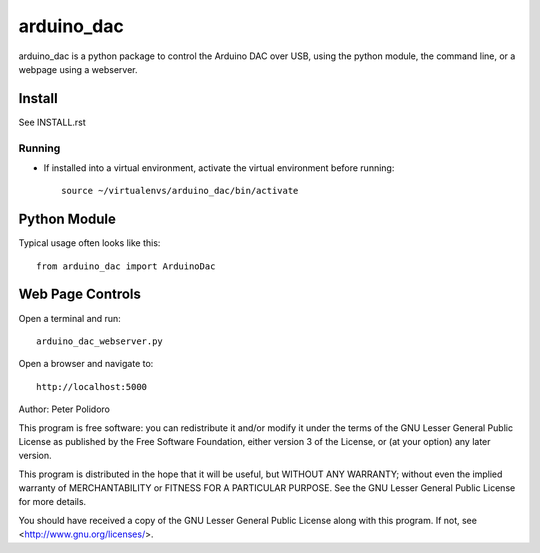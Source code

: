 ===========
arduino_dac
===========

arduino_dac is a python package to control the Arduino DAC over USB,
using the python module, the command line, or a webpage using a
webserver.


Install
-------

See INSTALL.rst

Running
=======

* If installed into a virtual environment, activate the virtual
  environment before running::

    source ~/virtualenvs/arduino_dac/bin/activate

Python Module
-------------

Typical usage often looks like this::

    from arduino_dac import ArduinoDac

Web Page Controls
-----------------

Open a terminal and run::

    arduino_dac_webserver.py

Open a browser and navigate to::

    http://localhost:5000



Author: Peter Polidoro

This program is free software: you can redistribute it and/or modify
it under the terms of the GNU Lesser General Public License as published by
the Free Software Foundation, either version 3 of the License, or
(at your option) any later version.

This program is distributed in the hope that it will be useful,
but WITHOUT ANY WARRANTY; without even the implied warranty of
MERCHANTABILITY or FITNESS FOR A PARTICULAR PURPOSE.  See the
GNU Lesser General Public License for more details.

You should have received a copy of the GNU Lesser General Public License
along with this program.  If not, see <http://www.gnu.org/licenses/>.
